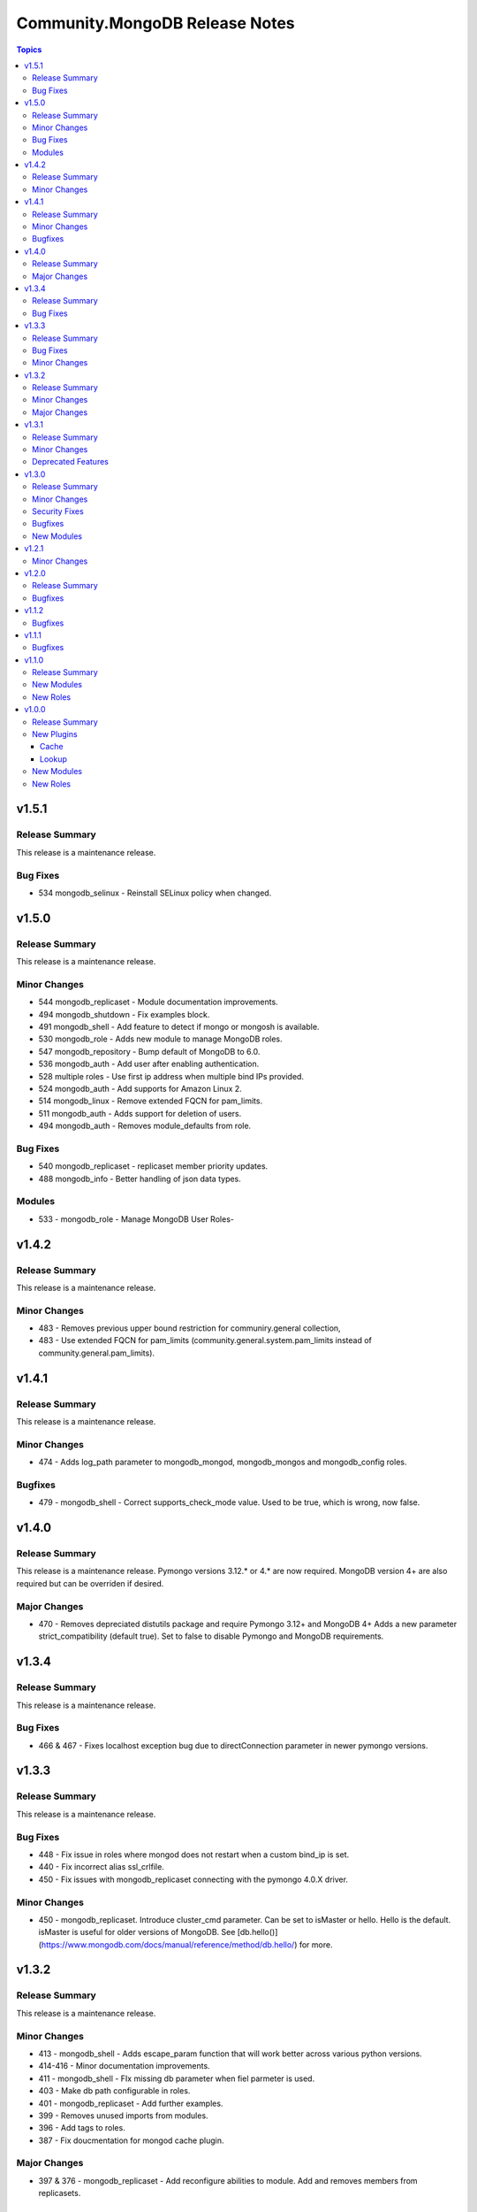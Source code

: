 ===============================
Community.MongoDB Release Notes
===============================

.. contents:: Topics

v1.5.1
=======

Release Summary
---------------

This release is a maintenance release.


Bug Fixes
----------

- 534 mongodb_selinux - Reinstall SELinux policy when changed.

v1.5.0
=======

Release Summary
---------------

This release is a maintenance release.

Minor Changes
--------------

- 544 mongodb_replicaset - Module documentation improvements.
- 494 mongodb_shutdown - Fix examples block.
- 491 mongodb_shell - Add feature to detect if mongo or mongosh is available.
- 530 mongodb_role - Adds new module to manage MongoDB roles.
- 547 mongodb_repository - Bump default of MongoDB to 6.0.
- 536 mongodb_auth - Add user after enabling authentication.
- 528 multiple roles - Use first ip address when multiple bind IPs provided.
- 524 mongodb_auth - Add supports for Amazon Linux 2.
- 514 mongodb_linux - Remove extended FQCN for pam_limits.
- 511 mongodb_auth - Adds support for deletion of users.
- 494 mongodb_auth - Removes module_defaults from role.

Bug Fixes
----------

- 540 mongodb_replicaset - replicaset member priority updates.
- 488 mongodb_info - Better handling of json data types.

Modules
--------

- 533 - mongodb_role - Manage MongoDB User Roles-

v1.4.2
=======

Release Summary
---------------

This release is a maintenance release.

Minor Changes
--------------

- 483 - Removes previous upper bound restriction for communiry.general collection,
- 483 - Use extended FQCN for pam_limits (community.general.system.pam_limits instead of community.general.pam_limits).

v1.4.1
=======

Release Summary
---------------

This release is a maintenance release.

Minor Changes
--------------

- 474 - Adds log_path parameter to mongodb_mongod, mongodb_mongos and mongodb_config roles.

Bugfixes
--------

- 479 - mongodb_shell - Correct supports_check_mode value. Used to be true, which is wrong, now false.

v1.4.0
=======

Release Summary
---------------

This release is a maintenance release.
Pymongo versions 3.12.* or 4.* are now required.
MongoDB version 4+ are also required but can be overriden if desired.

Major Changes
---------------

- 470 - Removes depreciated distutils package and require Pymongo 3.12+ and MongoDB 4+
  Adds a new parameter strict_compatibility (default true). 
  Set to false to disable Pymongo and MongoDB requirements.

v1.3.4
=======

Release Summary
---------------

This release is a maintenance release.

Bug Fixes
---------

- 466 & 467 - Fixes localhost exception bug due to directConnection parameter in newer pymongo versions.

v1.3.3
=======

Release Summary
---------------

This release is a maintenance release.

Bug Fixes
---------

- 448 - Fix issue in roles where mongod does not restart when a custom bind_ip is set.
- 440 - Fix incorrect alias ssl_crlfile.
- 450 - Fix issues with mongodb_replicaset connecting with the pymongo 4.0.X driver.

Minor Changes
---------------

- 450 - mongodb_replicaset. Introduce cluster_cmd parameter. Can be set to isMaster or hello. 
  Hello is the default. isMaster is useful for older versions of MongoDB. 
  See [db.hello()](https://www.mongodb.com/docs/manual/reference/method/db.hello/) for more.

v1.3.2
=======

Release Summary
---------------

This release is a maintenance release.

Minor Changes
---------------

- 413 - mongodb_shell - Adds escape_param function that will work better across various python versions.
- 414-416 - Minor documentation improvements.
- 411 - mongodb_shell - FIx missing db parameter when fiel parmeter is used.
- 403 - Make db path configurable in roles.
- 401 - mongodb_replicaset - Add further examples.
- 399 - Removes unused imports from modules.
- 396 - Add tags to roles.
- 387 - Fix doucmentation for mongod cache plugin.

Major Changes
---------------

- 397 & 376 - mongodb_replicaset - Add reconfigure abilities to module. Add and removes members from replicasets.

v1.3.1
======

Release Summary
---------------

This release is a maintenance release. The GitHub CI has been updated to include MongoDB 5.0 as well
as a few new features. The mongosh shell is now supported in the mongodb_shell module. Support for the
old mongo shell will be removed in a future release.

Minor Changes
-------------

- 360 - mongodb_shell - Adds support for the mongosh shell now available with MongoDB 5.0.
- 368 - mongodb_shell - Use shlex escape function.
- 370 - mongodb_install - Adds mongodb_hold_packages variable. Runs the lock_mongodb_packages.sh script
  to either lock mongodb-org packages at a specific version or to release the lock.
  Set to "HOLD" or "NOHOLD" as desired. No checks are made to see if the hold already exists or not.
  By default this variable is undefined and the script is not executed.
  The task is executed at the end and it is possible that packages could be upgraded
  before the lock is initially applied.

Deprecated Features
-------------------

- mongodb_shell - Support for the mongo shell is deprecated and will be removed in a future version.

v1.3.0
======

Release Summary
---------------

This release improves sharded cluster management, and adds schema validator management.
Several bug fixes improve compatibility with python3.6.


Minor Changes
-------------

- 338 - role monogdb_repository - Variablize repository details.
- 345 - roles mongodb_config, mongodb_mongod, mongodb_mongos - Make security.keyFile configurable.
- 346 - roles mongodb_config, mongodb_mongod, mongodb_mongos - Allow using net.bindIpAll instead of net.bindIp.
- 347 - roles mongodb_config, mongodb_mongod, mongodb_mongos - Allow overriding net.compression.compressors in mongo*.conf

Security Fixes
--------------

- 312 - Set no_log True for ssl_keyfile.

Bugfixes
--------

- 315 - Fix exception handling for mongodb_stepdown module on python3.6
- 320 - Fix exception handling for modules mongodb_balancer, mongodb_shard, and mongodb_status.
- 352 - Add ansible.posix collection to dependencies list.

New Modules
-----------

- community.mongodb.mongodb_monitoring - Manages the free monitoring feature.
- community.mongodb.mongodb_schema - Manages MongoDB Document Schema Validators.
- community.mongodb.mongodb_shard_tag - Manage Shard Tags.
- community.mongodb.mongodb_shard_zone - Manage Shard Zones.

v1.2.1
======

Minor Changes
-------------

- 304 - Adds validate parameter to mongodb_status module.

v1.2.0
======

Release Summary
---------------

A variety of idempotency and reliability improvements.


Bugfixes
--------

- 281 - mongodb_linux Fixes disable-transparent-huge-pages.service idempotency.
- 282 - Add restart handler, and bool variable to control to mongofb_config/mongod/mongos roles.
- 285 - Output users and roles dict by database to avoid overwriting entries.
- 287 - Fixes return value on older versions of MongoDB.
- 290 - Adds pseudo-idempotency feature to module.

v1.1.2
======

Bugfixes
--------

- 252 - Fix config template override in various roles.
- 255 - Add replica_set param to mongodb_index module.
- 264 - Only add force parameter to shutdown command when set to true.
- 275 - Use OrderedDict class in the following modules, mongodb_balancer, mongodb_oplog, mongodb_shutdown.

v1.1.1
======

Bugfixes
--------

- 235 - Fix namespace.

v1.1.0
======

Release Summary
---------------

This release adds the mongodb_shell module and the mongodb_auth role.


New Modules
-----------

- community.mongodb.mongodb_shell - Run commands via the MongoDB shell.

New Roles
---------

- community.mongodb.mongodb_auth - Configure auth on MongoDB servers.

v1.0.0
======

Release Summary
---------------

The first stable release of the commmunity.mongodb collection.
Many of the plugins and modules were previously released in ansible itself.


New Plugins
-----------

Cache
~~~~~

- community.mongodb.mongodb - This cache uses per host records saved in MongoDB.

Lookup
~~~~~~

- community.mongodb.mongodb - The ``MongoDB`` lookup runs the *find()* command on a given *collection* on a given *MongoDB* server.

New Modules
-----------

- community.mongodb.mongodb_balancer - Manages the MongoDB Sharded Cluster Balancer.
- community.mongodb.mongodb_index - Creates or drops indexes on MongoDB collections.
- community.mongodb.mongodb_info - Gather information about MongoDB instance.
- community.mongodb.mongodb_maintenance - Enables or disables maintenance mode for a secondary member.
- community.mongodb.mongodb_oplog - Resizes the MongoDB oplog.
- community.mongodb.mongodb_parameter - Change an administrative parameter on a MongoDB server
- community.mongodb.mongodb_replicaset - Initialises a MongoDB replicaset.
- community.mongodb.mongodb_shard - Add or remove shards from a MongoDB Cluster
- community.mongodb.mongodb_shutdown - Cleans up all database resources and then terminates the mongod/mongos process.
- community.mongodb.mongodb_status - Validates the status of the cluster.
- community.mongodb.mongodb_stepdown - Step down the MongoDB node from a PRIMARY state.
- community.mongodb.mongodb_user - Adds or removes a user from a MongoDB database

New Roles
---------

- community.mongodb.mongodb_config - Configure the CSRS Config Server Replicaset for a MongoDB sharded cluster. (Use mongodb_mongod for Standalone installations - this does not create mongo.conf)
- community.mongodb.mongodb_install - Install MongoDB packages on Debian and RedHat based platforms.
- community.mongodb.mongodb_linux - A simple role to configure Linux Operating System settings, as advised in the MongoDB Production Notes.
- community.mongodb.mongodb_mongod - Configure the mongod service (includes populating mongod.conf) which is a MongoDB replicaset or standalone server.
- community.mongodb.mongodb_mongos - Configure the mongos service (includes populating mongos.conf) which only runs in a sharded MongoDB cluster.
- community.mongodb.mongodb_repository - Configures a package repository for MongoDB on Debian and RedHat based platforms.
- community.mongodb.mongodb_selinux - Configure SELinux for MongoDB.
